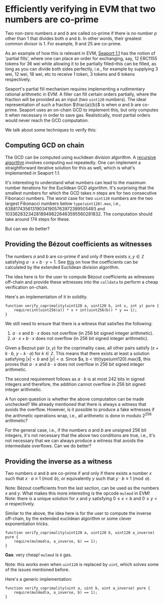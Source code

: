 * Efficiently verifying in EVM that two numbers are co-prime

Two non-zero numbers $a$ and $b$ are called co-prime if there is no
number $p$ other than $1$ that divides both $a$ and $b$. In other
words, their greatest common divisor is 1. For example, $9$ and $25$
are co-prime.

As an example of how this is relevant in EVM, [[https://github.com/ProjectOpenSea/seaport/tree/1.1][Seaport 1.1]] has the
notion of 'partial fills', where one can place an order for
exchanging, say, 12 ERC1155 tokens for 36 wei while allowing it to
be partially filled--this can be filled, as long as you can divide
both sides perfectly, i.e., for example by supplying 3 wei, 12 wei,
18 wei, etc to receive 1 token, 3 tokens and 6 tokens respectively.

Seaport's partial fill mechanism requires implementing a rudimentary
rational arithmetic in EVM. A filler can fill certain orders
partially, where the fraction will be provided as an input (two
=uint120= numbers). The ideal representation of such a fraction
$\frac{a}{b}$ is when $a$ and $b$ are co-prime. Seaport uses an
on-chain GCD to implement this, but only computes it when necessary
in order to save gas. Realistically, most partial orders would never
reach the GCD computation.

We talk about some techniques to verify this:

** Computing GCD on chain
The GCD can be computed using euclidean division algorithm. A
[[https://github.com/ethereum/solidity/blob/a90bafd44d8dc81195ab180d55b1c5b317a6a310/test/libyul/yulOptimizerTests/fullSuite/stack_compressor_msize.yul#L4][recursive algorithm]] involves computing =mod= repeatedly. One can
implement a straightforward iterative solution for this as well,
which is what's implemented in Seaport 1.1.

It's interesting to understand what numbers can lead to the maximum
number iterations for the Euclidean GCD algorithm. It's surprising
that the smallest numbers for which the GCD takes $n$ steps are for two
consecutive Fibonacci numbers. The worst case for two =uint120=
numbers are the two largest Fibonacci numbers below =type(uint120).max=,
i.e., $638817435613190341905763972389505493$ and
$1033628323428189498226463595560281832$. The computation should take
around 174 steps for these.

But can we do better?

** Providing the Bézout coefficients as witnesses
The numbers $a$ and $b$ are co-prime if and only if there exists $x, y \in \mathbb{Z}$
satisfying $a\cdot x + b \cdot y = 1$. See [[https://en.wikipedia.org/wiki/B%C3%A9zout%27s_identity][this]] on
how the coefficients can be calculated by the extended Euclidean
division algorithm.

The idea here is for the user to compute Bézout coefficients as
witnesses off-chain and provide these witnesses into the =calldata= to
perform a cheap verification on-chain.

Here's an implementation of it in solidity.

#+begin_src solidity
  function verify_coprimality(uint120 a, uint120 b, int x, int y) pure {
      require(int(uint256(a)) * x + int(uint256(b)) * y == 1);
  }
#+end_src

We still need to ensure that there is a witness that satisfies the following:

1. $a \cdot x$ and $b \cdot x$ does not overflow (in 256 bit signed
   integer arithmetic).
2. $a \cdot x + b \cdot x$ does not overflow (in 256 bit signed
   integer arithmetic).

Given a Bezout pair $(x, y)$ for the coprimality case, all other
pairs satisfy $(x + k \cdot b,\ y - k \cdot a)$ for $k \in \mathbb{Z}$.
This means that there exists at least a solution
satisfying $\vert x \vert < b$ and $\vert y \vert < a$. Since $a, b < \tt{type(uint120).max}$,
this proves that $a \cdot x$ and $b \cdot x$ does not overflow in 256 bit signed integer arithmetic.

The second requirement follows as $a \cdot b$ is at most $242$ bits
in signed integers and therefore, the addition cannot overflow in
$256$ bit signed integer arithmetic.

A fun open question is whether the above computation can be made
unchecked? We already mentioned that there is always a witness that
avoids the overflow. However, is it possible to produce a fake
witnesses if the arithmetic operations wrap, i.e., all arithmetic is done in
modulo 2^{256} arithmetic?

For the general case, i.e., if the numbers $a$ and $b$ are
unsigned $256$ bit integers, it's not necessary that the above two
conditions are true, i.e., it's not necessary that we can always
produce a witness that avoids the intermediate overflows. Can we do
better?

** Providing the inverse as a witness

Two numbers $a$ and $b$ are co-prime if and only if there exists a
number $x$ such that $x \cdot a \equiv 1 \pmod b$, or equivalently
$y$ such that $y \cdot b \equiv 1 \pmod a$.

Note: Bézout coefficients from the last section, can be used as the
numbers $x$ and $y$. What makes this more interesting is the opcode
=mulmod= in EVM! Note: there is a unique solution for $x$ and $y$
satisfying $0 \le x < b$ and $0 \le y < a$ respectively.

Similar to the above, the idea here is for the user to compute the
inverse off-chain, by the extended euclidean algorithm or some
clever exponentiation tricks.

#+begin_src solidity
  function verify_coprimality(uint120 a, uint120 b, uint120 a_inverse) pure {
      require(mulmod(a, a_inverse, b) == 1);
  }
#+end_src

*Gas*: very cheap! =mulmod= is =8= gas.

Note: this works even when =uint120= is replaced by =uint=, which
solves some of the issues mentioned before.

Here's a generic implementation:

#+begin_src solidity
  function verify_coprimality(uint a, uint b, uint a_inverse) pure {
      require(mulmod(a, a_inverse, b) == 1);
  }
#+end_src
